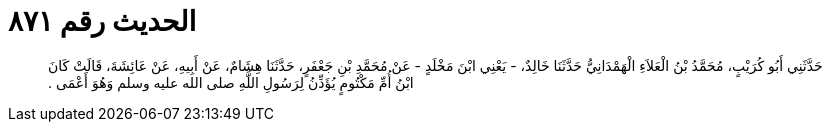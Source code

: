 
= الحديث رقم ٨٧١

[quote.hadith]
حَدَّثَنِي أَبُو كُرَيْبٍ، مُحَمَّدُ بْنُ الْعَلاَءِ الْهَمْدَانِيُّ حَدَّثَنَا خَالِدٌ، - يَعْنِي ابْنَ مَخْلَدٍ - عَنْ مُحَمَّدِ بْنِ جَعْفَرٍ، حَدَّثَنَا هِشَامٌ، عَنْ أَبِيهِ، عَنْ عَائِشَةَ، قَالَتْ كَانَ ابْنُ أُمِّ مَكْتُومٍ يُؤَذِّنُ لِرَسُولِ اللَّهِ صلى الله عليه وسلم وَهُوَ أَعْمَى ‏.‏